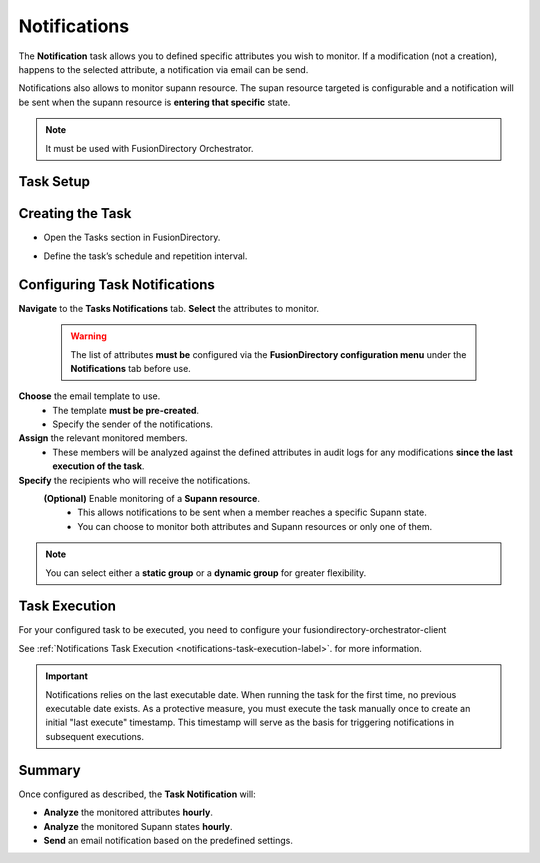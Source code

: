 Notifications
=============

The **Notification** task allows you to defined specific attributes you wish to monitor.
If a modification (not a creation), happens to the selected attribute, a notification via email can be send.

Notifications also allows to monitor supann resource.
The supan resource targeted is configurable and a notification will be sent when the supann resource is **entering that specific**
state.

.. note::
   It must be used with FusionDirectory Orchestrator.

Task Setup
----------

Creating the Task
-----------------

- Open the Tasks section in FusionDirectory.
- Define the task’s schedule and repetition interval.

   .. image:: images/notifications-t1.png
      :alt: Life cycle - Task creation step 1
      :width: 600px

Configuring Task Notifications
------------------------------

**Navigate** to the **Tasks Notifications** tab.
**Select** the attributes to monitor.

   .. warning::
      The list of attributes **must be** configured via the **FusionDirectory configuration menu** under the **Notifications** tab before use.

**Choose** the email template to use.
   - The template **must be pre-created**.
   - Specify the sender of the notifications.
**Assign** the relevant monitored members.
   - These members will be analyzed against the defined attributes in audit logs for any modifications **since the last execution of the task**.
**Specify** the recipients who will receive the notifications.
 **(Optional)** Enable monitoring of a **Supann resource**.
   - This allows notifications to be sent when a member reaches a specific Supann state.
   - You can choose to monitor both attributes and Supann resources or only one of them.

.. note::
   You can select either a **static group** or a **dynamic group** for greater flexibility.


.. image:: images/notifications-t2.png
  :alt: Life cycle - Task creation step 2
  :width: 600px

Task Execution
--------------

For your configured task to be executed, you need to configure your fusiondirectory-orchestrator-client

See :ref:`Notifications Task Execution <notifications-task-execution-label>`. for more information.

.. important::
   Notifications relies on the last executable date.
   When running the task for the first time, no previous executable date exists.
   As a protective measure, you must execute the task manually once to create an
   initial "last execute" timestamp. This timestamp will serve as the basis for
   triggering notifications in subsequent executions.


Summary
-------

Once configured as described, the **Task Notification** will:

- **Analyze** the monitored attributes **hourly**.
- **Analyze** the monitored Supann states **hourly**.
- **Send** an email notification based on the predefined settings.
